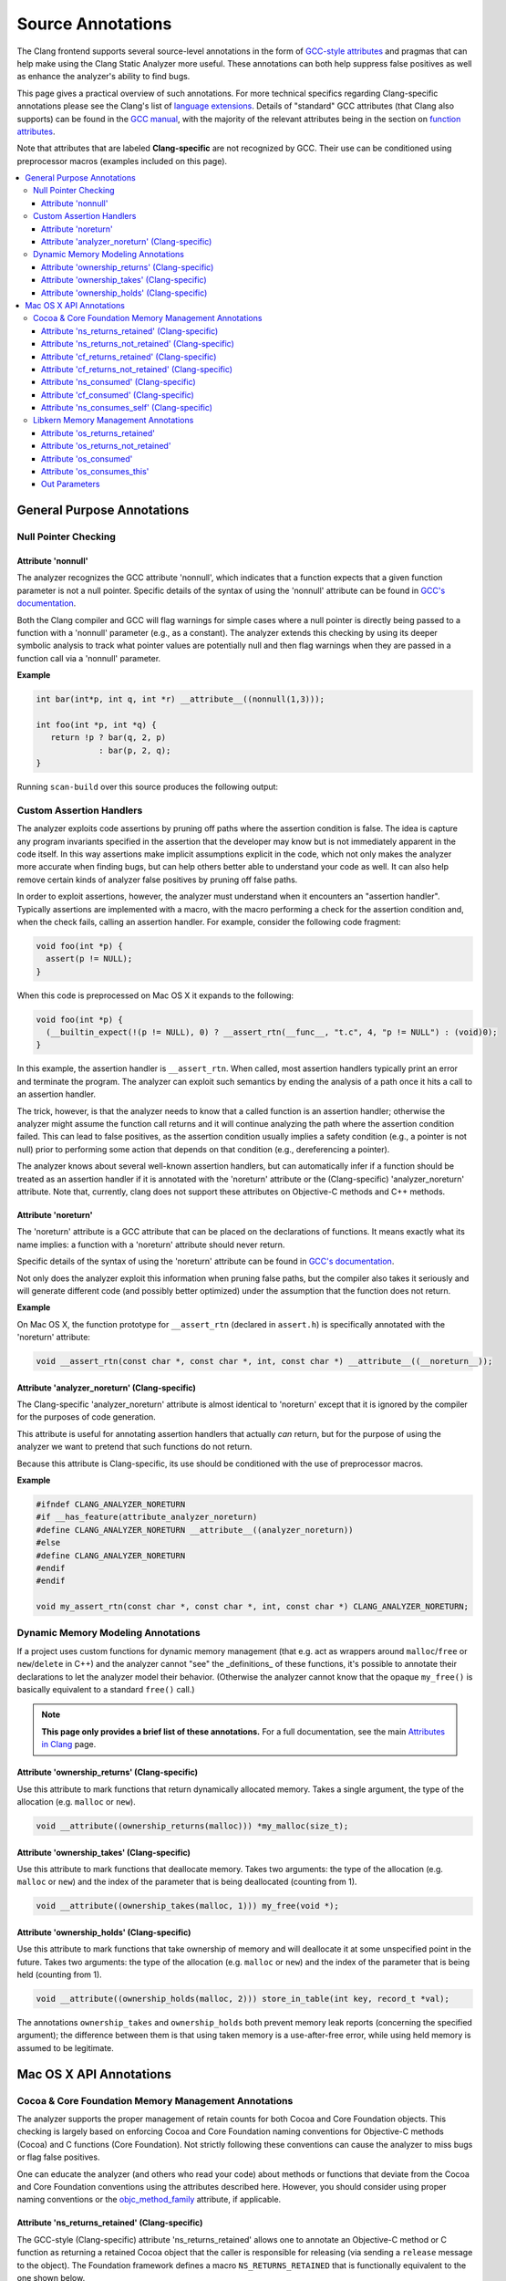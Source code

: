 ==================
Source Annotations
==================

The Clang frontend supports several source-level annotations in the form of
`GCC-style attributes <https://gcc.gnu.org/onlinedocs/gcc/Attribute-Syntax.html>`_
and pragmas that can help make using the Clang Static Analyzer more useful.
These annotations can both help suppress false positives as well as enhance the
analyzer's ability to find bugs.

This page gives a practical overview of such annotations. For more technical
specifics regarding Clang-specific annotations please see the Clang's list of
`language extensions <https://clang.llvm.org/docs/LanguageExtensions.html>`_.
Details of "standard" GCC attributes (that Clang also supports) can
be found in the `GCC manual <https://gcc.gnu.org/onlinedocs/gcc/>`_, with the
majority of the relevant attributes being in the section on
`function attributes <https://gcc.gnu.org/onlinedocs/gcc/Function-Attributes.html>`_.

Note that attributes that are labeled **Clang-specific** are not
recognized by GCC. Their use can be conditioned using preprocessor macros
(examples included on this page).

.. contents::
   :local:

General Purpose Annotations
___________________________

Null Pointer Checking
#####################

Attribute 'nonnull'
-------------------

The analyzer recognizes the GCC attribute 'nonnull', which indicates that a
function expects that a given function parameter is not a null pointer.
Specific details of the syntax of using the 'nonnull' attribute can be found in
`GCC's documentation <https://gcc.gnu.org/onlinedocs/gcc/Common-Function-Attributes.html#index-nonnull-function-attribute>`_.

Both the Clang compiler and GCC will flag warnings for simple cases where a
null pointer is directly being passed to a function with a 'nonnull' parameter
(e.g., as a constant). The analyzer extends this checking by using its deeper
symbolic analysis to track what pointer values are potentially null and then
flag warnings when they are passed in a function call via a 'nonnull'
parameter.

**Example**

.. code-block:: c

  int bar(int*p, int q, int *r) __attribute__((nonnull(1,3)));

  int foo(int *p, int *q) {
     return !p ? bar(q, 2, p)
               : bar(p, 2, q);
  }

Running ``scan-build`` over this source produces the following output:

.. image:: ../images/example_attribute_nonnull.png

.. _custom_assertion_handlers:

Custom Assertion Handlers
#########################

The analyzer exploits code assertions by pruning off paths where the
assertion condition is false. The idea is capture any program invariants
specified in the assertion that the developer may know but is not immediately
apparent in the code itself. In this way assertions make implicit assumptions
explicit in the code, which not only makes the analyzer more accurate when
finding bugs, but can help others better able to understand your code as well.
It can also help remove certain kinds of analyzer false positives by pruning off
false paths.

In order to exploit assertions, however, the analyzer must understand when it
encounters an "assertion handler". Typically assertions are
implemented with a macro, with the macro performing a check for the assertion
condition and, when the check fails, calling an assertion handler.  For
example, consider the following code fragment:

.. code-block:: c

  void foo(int *p) {
    assert(p != NULL);
  }

When this code is preprocessed on Mac OS X it expands to the following:

.. code-block:: c

  void foo(int *p) {
    (__builtin_expect(!(p != NULL), 0) ? __assert_rtn(__func__, "t.c", 4, "p != NULL") : (void)0);
  }

In this example, the assertion handler is ``__assert_rtn``. When called,
most assertion handlers typically print an error and terminate the program. The
analyzer can exploit such semantics by ending the analysis of a path once it
hits a call to an assertion handler.

The trick, however, is that the analyzer needs to know that a called function
is an assertion handler; otherwise the analyzer might assume the function call
returns and it will continue analyzing the path where the assertion condition
failed. This can lead to false positives, as the assertion condition usually
implies a safety condition (e.g., a pointer is not null) prior to performing
some action that depends on that condition (e.g., dereferencing a pointer).

The analyzer knows about several well-known assertion handlers, but can
automatically infer if a function should be treated as an assertion handler if
it is annotated with the 'noreturn' attribute or the (Clang-specific)
'analyzer_noreturn' attribute. Note that, currently, clang does not support
these attributes on Objective-C methods and C++ methods.

Attribute 'noreturn'
--------------------

The 'noreturn' attribute is a GCC attribute that can be placed on the
declarations of functions. It means exactly what its name implies: a function
with a 'noreturn' attribute should never return.

Specific details of the syntax of using the 'noreturn' attribute can be found
in `GCC's documentation <https://gcc.gnu.org/onlinedocs/gcc/Common-Function-Attributes.html#index-noreturn-function-attribute>`__.

Not only does the analyzer exploit this information when pruning false paths,
but the compiler also takes it seriously and will generate different code (and
possibly better optimized) under the assumption that the function does not
return.

**Example**

On Mac OS X, the function prototype for ``__assert_rtn`` (declared in
``assert.h``) is specifically annotated with the 'noreturn' attribute:

.. code-block:: c

  void __assert_rtn(const char *, const char *, int, const char *) __attribute__((__noreturn__));

Attribute 'analyzer_noreturn' (Clang-specific)
----------------------------------------------

The Clang-specific 'analyzer_noreturn' attribute is almost identical to
'noreturn' except that it is ignored by the compiler for the purposes of code
generation.

This attribute is useful for annotating assertion handlers that actually
*can* return, but for the purpose of using the analyzer we want to
pretend that such functions do not return.

Because this attribute is Clang-specific, its use should be conditioned with
the use of preprocessor macros.

**Example**

.. code-block:: c

  #ifndef CLANG_ANALYZER_NORETURN
  #if __has_feature(attribute_analyzer_noreturn)
  #define CLANG_ANALYZER_NORETURN __attribute__((analyzer_noreturn))
  #else
  #define CLANG_ANALYZER_NORETURN
  #endif
  #endif

  void my_assert_rtn(const char *, const char *, int, const char *) CLANG_ANALYZER_NORETURN;

Dynamic Memory Modeling Annotations
###################################

If a project uses custom functions for dynamic memory management (that e.g. act as wrappers around ``malloc``/``free`` or ``new``/``delete`` in C++) and the analyzer cannot "see" the _definitions_ of these functions, it's possible to annotate their declarations to let the analyzer model their behavior. (Otherwise the analyzer cannot know that the opaque ``my_free()`` is basically equivalent to a standard ``free()`` call.)

.. note::
  **This page only provides a brief list of these annotations.** For a full documentation, see the main `Attributes in Clang <../../AttributeReference.html#ownership-holds-ownership-returns-ownership-takes-clang-static-analyzer>`_ page.

Attribute 'ownership_returns' (Clang-specific)
----------------------------------------------

Use this attribute to mark functions that return dynamically allocated memory. Takes a single argument, the type of the allocation (e.g. ``malloc`` or ``new``).

.. code-block:: c

  void __attribute((ownership_returns(malloc))) *my_malloc(size_t);

Attribute 'ownership_takes' (Clang-specific)
--------------------------------------------

Use this attribute to mark functions that deallocate memory. Takes two arguments: the type of the allocation (e.g. ``malloc`` or ``new``) and the index of the parameter that is being deallocated (counting from 1).

.. code-block:: c

  void __attribute((ownership_takes(malloc, 1))) my_free(void *);

Attribute 'ownership_holds' (Clang-specific)
--------------------------------------------

Use this attribute to mark functions that take ownership of memory and will deallocate it at some unspecified point in the future. Takes two arguments: the type of the allocation (e.g. ``malloc`` or ``new``) and the index of the parameter that is being held (counting from 1).

.. code-block:: c

  void __attribute((ownership_holds(malloc, 2))) store_in_table(int key, record_t *val);

The annotations ``ownership_takes`` and ``ownership_holds`` both prevent memory leak reports (concerning the specified argument); the difference between them is that using taken memory is a use-after-free error, while using held memory is assumed to be legitimate.

Mac OS X API Annotations
________________________

.. _cocoa_mem:

Cocoa & Core Foundation Memory Management Annotations
#####################################################

The analyzer supports the proper management of retain counts for
both Cocoa and Core Foundation objects. This checking is largely based on
enforcing Cocoa and Core Foundation naming conventions for Objective-C methods
(Cocoa) and C functions (Core Foundation). Not strictly following these
conventions can cause the analyzer to miss bugs or flag false positives.

One can educate the analyzer (and others who read your code) about methods or
functions that deviate from the Cocoa and Core Foundation conventions using the
attributes described here. However, you should consider using proper naming
conventions or the `objc_method_family <https://clang.llvm.org/docs/LanguageExtensions.html#the-objc-method-family-attribute>`_
attribute, if applicable.

.. _ns_returns_retained:

Attribute 'ns_returns_retained' (Clang-specific)
------------------------------------------------

The GCC-style (Clang-specific) attribute 'ns_returns_retained' allows one to
annotate an Objective-C method or C function as returning a retained Cocoa
object that the caller is responsible for releasing (via sending a
``release`` message to the object). The Foundation framework defines a
macro ``NS_RETURNS_RETAINED`` that is functionally equivalent to the
one shown below.

**Placing on Objective-C methods**: For Objective-C methods, this
annotation essentially tells the analyzer to treat the method as if its name
begins with "alloc" or "new" or contains the word
"copy".

**Placing on C functions**: For C functions returning Cocoa objects, the
analyzer typically does not make any assumptions about whether or not the object
is returned retained. Explicitly adding the 'ns_returns_retained' attribute to C
functions allows the analyzer to perform extra checking.

**Example**

.. code-block:: objc

  #import <Foundation/Foundation.h>;

  #ifndef __has_feature      // Optional.
  #define __has_feature(x) 0 // Compatibility with non-clang compilers.
  #endif

  #ifndef NS_RETURNS_RETAINED
  #if __has_feature(attribute_ns_returns_retained)
  #define NS_RETURNS_RETAINED __attribute__((ns_returns_retained))
  #else
  #define NS_RETURNS_RETAINED
  #endif
  #endif

  @interface MyClass : NSObject {}
  - (NSString*) returnsRetained NS_RETURNS_RETAINED;
  - (NSString*) alsoReturnsRetained;
  @end

  @implementation MyClass
  - (NSString*) returnsRetained {
    return [[NSString alloc] initWithCString:"no leak here"];
  }
  - (NSString*) alsoReturnsRetained {
    return [[NSString alloc] initWithCString:"flag a leak"];
  }
  @end

Running ``scan-build`` on this source file produces the following output:

.. image:: ../images/example_ns_returns_retained.png

.. _ns_returns_not_retained:

Attribute 'ns_returns_not_retained' (Clang-specific)
----------------------------------------------------

The 'ns_returns_not_retained' attribute is the complement of
'`ns_returns_retained`_'. Where a function or method may appear to obey the
Cocoa conventions and return a retained Cocoa object, this attribute can be
used to indicate that the object reference returned should not be considered as
an "owning" reference being returned to the caller. The Foundation
framework defines a macro ``NS_RETURNS_NOT_RETAINED`` that is functionally
equivalent to the one shown below.

Usage is identical to `ns_returns_retained`_.  When using the
attribute, be sure to declare it within the proper macro that checks for
its availability, as it is not available in earlier versions of the analyzer:

.. code-block:objc

  #ifndef __has_feature      // Optional.
  #define __has_feature(x) 0 // Compatibility with non-clang compilers.
  #endif

  #ifndef NS_RETURNS_NOT_RETAINED
  #if __has_feature(attribute_ns_returns_not_retained)
  #define NS_RETURNS_NOT_RETAINED __attribute__((ns_returns_not_retained))
  #else
  #define NS_RETURNS_NOT_RETAINED
  #endif
  #endif

.. _cf_returns_retained:

Attribute 'cf_returns_retained' (Clang-specific)
------------------------------------------------

The GCC-style (Clang-specific) attribute 'cf_returns_retained' allows one to
annotate an Objective-C method or C function as returning a retained Core
Foundation object that the caller is responsible for releasing. The
CoreFoundation framework defines a macro ``CF_RETURNS_RETAINED`` that is
functionally equivalent to the one shown below.

**Placing on Objective-C methods**: With respect to Objective-C methods.,
this attribute is identical in its behavior and usage to 'ns_returns_retained'
except for the distinction of returning a Core Foundation object instead of a
Cocoa object.

This distinction is important for the following reason: as Core Foundation is a
C API, the analyzer cannot always tell that a pointer return value refers to a
Core Foundation object. In contrast, it is trivial for the analyzer to
recognize if a pointer refers to a Cocoa object (given the Objective-C type
system).

**Placing on C functions**: When placing the attribute
'cf_returns_retained' on the declarations of C functions, the analyzer
interprets the function as:

1. Returning a Core Foundation Object
2. Treating the function as if it its name contained the keywords
   "create" or "copy". This means the returned object as a
   +1 retain count that must be released by the caller, either by sending a
   ``release`` message (via toll-free bridging to an Objective-C object
   pointer), or calling ``CFRelease`` or a similar function.

**Example**

.. code-block:objc

  #import <Cocoa/Cocoa.h>

  #ifndef __has_feature      // Optional.
  #define __has_feature(x) 0 // Compatibility with non-clang compilers.
  #endif

  #ifndef CF_RETURNS_RETAINED
  #if __has_feature(attribute_cf_returns_retained)
  #define CF_RETURNS_RETAINED __attribute__((cf_returns_retained))
  #else
  #define CF_RETURNS_RETAINED
  #endif
  #endif

  @interface MyClass : NSObject {}
  - (NSDate*) returnsCFRetained CF_RETURNS_RETAINED;
  - (NSDate*) alsoReturnsRetained;
  - (NSDate*) returnsNSRetained NS_RETURNS_RETAINED;
  @end

  CF_RETURNS_RETAINED
  CFDateRef returnsRetainedCFDate()  {
    return CFDateCreate(0, CFAbsoluteTimeGetCurrent());
  }

  @implementation MyClass
  - (NSDate*) returnsCFRetained {
    return (NSDate*) returnsRetainedCFDate(); // No leak.
  }

  - (NSDate*) alsoReturnsRetained {
    return (NSDate*) returnsRetainedCFDate(); // Always report a leak.
  }

  - (NSDate*) returnsNSRetained {
    return (NSDate*) returnsRetainedCFDate(); // Report a leak when using GC.
  }
  @end

Running ``scan-build`` on this example produces the following output:

.. image:: ../images/example_cf_returns_retained.png

Attribute 'cf_returns_not_retained' (Clang-specific)
----------------------------------------------------

The 'cf_returns_not_retained' attribute is the complement of
'`cf_returns_retained`_'. Where a function or method may appear to obey the
Core Foundation or Cocoa conventions and return a retained Core Foundation
object, this attribute can be used to indicate that the object reference
returned should not be considered as an "owning" reference being
returned to the caller. The CoreFoundation framework defines a macro
**``CF_RETURNS_NOT_RETAINED``** that is functionally equivalent to the one
shown below.

Usage is identical to cf_returns_retained_. When using the attribute, be sure
to declare it within the proper macro that checks for its availability, as it
is not available in earlier versions of the analyzer:

.. code-block:objc

  #ifndef __has_feature      // Optional.
  #define __has_feature(x) 0 // Compatibility with non-clang compilers.
  #endif

  #ifndef CF_RETURNS_NOT_RETAINED
  #if __has_feature(attribute_cf_returns_not_retained)
  #define CF_RETURNS_NOT_RETAINED __attribute__((cf_returns_not_retained))
  #else
  #define CF_RETURNS_NOT_RETAINED
  #endif
  #endif

.. _ns_consumed:

Attribute 'ns_consumed' (Clang-specific)
----------------------------------------

The 'ns_consumed' attribute can be placed on a specific parameter in either
the declaration of a function or an Objective-C method. It indicates to the
static analyzer that a ``release`` message is implicitly sent to the
parameter upon completion of the call to the given function or method. The
Foundation framework defines a macro ``NS_RELEASES_ARGUMENT`` that
is functionally equivalent to the ``NS_CONSUMED`` macro shown below.

**Example**

.. code-block:objc

  #ifndef __has_feature      // Optional.
  #define __has_feature(x) 0 // Compatibility with non-clang compilers.
  #endif

  #ifndef NS_CONSUMED
  #if __has_feature(attribute_ns_consumed)
  #define NS_CONSUMED __attribute__((ns_consumed))
  #else
  #define NS_CONSUMED
  #endif
  #endif

  void consume_ns(id NS_CONSUMED x);

  void test() {
    id x = [[NSObject alloc] init];
    consume_ns(x); // No leak!
  }

  @interface Foo : NSObject
  + (void) releaseArg:(id) NS_CONSUMED x;
  + (void) releaseSecondArg:(id)x second:(id) NS_CONSUMED y;
  @end

  void test_method() {
    id x = [[NSObject alloc] init];
    [Foo releaseArg:x]; // No leak!
  }

  void test_method2() {
    id a = [[NSObject alloc] init];
    id b = [[NSObject alloc] init];
    [Foo releaseSecondArg:a second:b]; // 'a' is leaked, but 'b' is released.
  }

Attribute 'cf_consumed' (Clang-specific)
----------------------------------------

The 'cf_consumed' attribute is practically identical to ns_consumed_. The
attribute can be placed on a specific parameter in either the declaration of a
function or an Objective-C method. It indicates to the static analyzer that the
object reference is implicitly passed to a call to ``CFRelease`` upon
completion of the call to the given function or method. The CoreFoundation
framework defines a macro ``CF_RELEASES_ARGUMENT`` that is functionally
equivalent to the ``CF_CONSUMED`` macro shown below.

Operationally this attribute is nearly identical to 'ns_consumed'.

**Example**

.. code-block:objc

  #ifndef __has_feature      // Optional.
  #define __has_feature(x) 0 // Compatibility with non-clang compilers.
  #endif

  #ifndef CF_CONSUMED
  #if __has_feature(attribute_cf_consumed)
  #define CF_CONSUMED __attribute__((cf_consumed))
  #else
  #define CF_CONSUMED
  #endif
  #endif

  void consume_cf(id CF_CONSUMED x);
  void consume_CFDate(CFDateRef CF_CONSUMED x);

  void test() {
    id x = [[NSObject alloc] init];
    consume_cf(x); // No leak!
  }

  void test2() {
    CFDateRef date = CFDateCreate(0, CFAbsoluteTimeGetCurrent());
    consume_CFDate(date); // No leak, including under GC!

  }

  @interface Foo : NSObject
  + (void) releaseArg:(CFDateRef) CF_CONSUMED x;
  @end

  void test_method() {
    CFDateRef date = CFDateCreate(0, CFAbsoluteTimeGetCurrent());
    [Foo releaseArg:date]; // No leak!
  }

.. _ns_consumes_self:

Attribute 'ns_consumes_self' (Clang-specific)
---------------------------------------------

The 'ns_consumes_self' attribute can be placed only on an Objective-C method
declaration. It indicates that the receiver of the message is
"consumed" (a single reference count decremented) after the message
is sent. This matches the semantics of all "init" methods.

One use of this attribute is declare your own init-like methods that do not
follow the standard Cocoa naming conventions.

**Example**

.. code-block:objc
  #ifndef __has_feature
  #define __has_feature(x) 0 // Compatibility with non-clang compilers.
  #endif

  #ifndef NS_CONSUMES_SELF
  #if __has_feature((attribute_ns_consumes_self))
  #define NS_CONSUMES_SELF __attribute__((ns_consumes_self))
  #else
  #define NS_CONSUMES_SELF
  #endif
  #endif

  @interface MyClass : NSObject
  - initWith:(MyClass *)x;
  - nonstandardInitWith:(MyClass *)x NS_CONSUMES_SELF NS_RETURNS_RETAINED;
  @end

In this example, ``-nonstandardInitWith:`` has the same ownership
semantics as the init method ``-initWith:``. The static analyzer will
observe that the method consumes the receiver, and then returns an object with
a +1 retain count.

The Foundation framework defines a macro ``NS_REPLACES_RECEIVER`` which is
functionally equivalent to the combination of ``NS_CONSUMES_SELF`` and
``NS_RETURNS_RETAINED`` shown above.

Libkern Memory Management Annotations
#####################################

`Libkern <https://developer.apple.com/documentation/kernel/osobject?language=objc>`_
requires developers to inherit all heap allocated objects from ``OSObject`` and
to perform manual reference counting. The reference counting model is very
similar to MRR (manual retain-release) mode in
`Objective-C <https://developer.apple.com/library/archive/documentation/Cocoa/Conceptual/MemoryMgmt/Articles/mmRules.html>`_
or to CoreFoundation reference counting.
Freshly-allocated objects start with a reference count of 1, and calls to
``retain`` increment it, while calls to ``release`` decrement it. The object is
deallocated whenever its reference count reaches zero.

Manually incrementing and decrementing reference counts is error-prone:
over-retains lead to leaks, and over-releases lead to uses-after-free.
The analyzer can help the programmer to check for unbalanced
retain/release calls.

The reference count checking is based on the principle of *locality*: it should
be possible to establish correctness (lack of leaks/uses after free) by looking
at each function body, and the declarations (not the definitions) of all the
functions it interacts with.

In order to support such reasoning, it should be possible to *summarize* the
behavior of each function, with respect to reference count of its returned
values and attributes.

By default, the following summaries are assumed:

- All functions starting with ``get`` or ``Get``, unless they are returning
  subclasses of ``OSIterator``, are assumed to be returning at +0. That is, the
  caller has no reference count *obligations* with respect to the reference
  count of the returned object and should leave it untouched.

- All other functions are assumed to return at +1. That is, the caller has an
  *obligation* to release such objects.

- Functions are assumed not to change the reference count of their parameters,
  including the implicit ``this`` parameter.

These summaries can be overriden with the following
`attributes <https://clang.llvm.org/docs/AttributeReference.html#os-returns-not-retained>`_:

Attribute 'os_returns_retained'
-------------------------------

The ``os_returns_retained`` attribute (accessed through the macro
``LIBKERN_RETURNS_RETAINED``) plays a role identical to `ns_returns_retained`_
for functions returning ``OSObject`` subclasses. The attribute indicates that
it is a callers responsibility to release the returned object.

Attribute 'os_returns_not_retained'
-----------------------------------

The ``os_returns_not_retained`` attribute (accessed through the macro
``LIBKERN_RETURNS_NOT_RETAINED``) plays a role identical to
`ns_returns_not_retained`_ for functions returning ``OSObject`` subclasses. The
attribute indicates that the caller should not change the retain count of the
returned object.


**Example**

.. code-block:objc

  class MyClass {
    OSObject *f;
    LIBKERN_RETURNS_NOT_RETAINED OSObject *myFieldGetter();
  }

  // Note that the annotation only has to be applied to the function declaration.
  OSObject * MyClass::myFieldGetter() {
    return f;
  }

Attribute 'os_consumed'
-----------------------

Similarly to `ns_consumed`_ attribute, ``os_consumed`` (accessed through
``LIBKERN_CONSUMED``) attribute, applied to a parameter, indicates that the
call to the function *consumes* the parameter: the callee should either release
it or store it and release it in the destructor, while the caller should assume
one is subtracted from the reference count after the call.

.. code-block:objc
  IOReturn addToList(LIBKERN_CONSUMED IOPMinformee *newInformee);

Attribute 'os_consumes_this'
----------------------------

Similarly to `ns_consumes_self`_, the ``os_consumes_self`` attribute indicates
that the method call *consumes* the implicit ``this`` argument: the caller
should assume one was subtracted from the reference count of the object after
the call, and the callee has on obligation to either release the argument, or
store it and eventually release it in the destructor.


.. code-block:objc
  void addThisToList(OSArray *givenList) LIBKERN_CONSUMES_THIS;

Out Parameters
--------------

A function can also return an object to a caller by a means of an out parameter
(a pointer-to-OSObject-pointer is passed, and a callee writes a pointer to an
object into an argument). Currently the analyzer does not track unannotated out
parameters by default, but with annotations we distinguish four separate cases:

**1. Non-retained out parameters**, identified using
``LIBKERN_RETURNS_NOT_RETAINED`` applied to parameters, e.g.:

.. code-block:objc
  void getterViaOutParam(LIBKERN_RETURNS_NOT_RETAINED OSObject **obj)

Such functions write a non-retained object into an out parameter, and the
caller has no further obligations.

**2. Retained out parameters**, identified using ``LIBKERN_RETURNS_RETAINED``:

.. code-block:objc
  void getterViaOutParam(LIBKERN_RETURNS_NOT_RETAINED OSObject **obj)

In such cases a retained object is written into an out parameter, which the caller has then to release in order to avoid a leak.

These two cases are simple - but in practice a functions returning an
out-parameter usually also return a return code, and then an out parameter may
or may not be written, which conditionally depends on the exit code, e.g.:

.. code-block:objc
  bool maybeCreateObject(LIBKERN_RETURNS_RETAINED OSObject **obj);

For such functions, the usual semantics is that an object is written into on "success", and not written into on "failure".

For ``LIBKERN_RETURNS_RETAINED`` we assume the following definition of
success:

- For functions returning ``OSReturn`` or ``IOReturn`` (any typedef to
  ``kern_return_t``) success is defined as having an output of zero
  (``kIOReturnSuccess`` is zero).

- For all others, success is non-zero (e.g. non-nullptr for pointers)

**3. Retained out parameters on zero return** The annotation
``LIBKERN_RETURNS_RETAINED_ON_ZERO`` states that a retained object is written
into if and only if the function returns a zero value:

.. code-block:objc
  bool OSUnserializeXML(void *data, LIBKERN_RETURNS_RETAINED_ON_ZERO OSString **errString);

Then the caller has to release an object if the function has returned zero.

**4. Retained out parameters on non-zero return** Similarly,
``LIBKERN_RETURNS_RETAINED_ON_NONZERO`` specifies that a retained object is
written into the parameter if and only if the function has returned a non-zero
value.

Note that for non-retained out parameters conditionals do not matter, as the
caller has no obligations regardless of whether an object is written into or
not.
